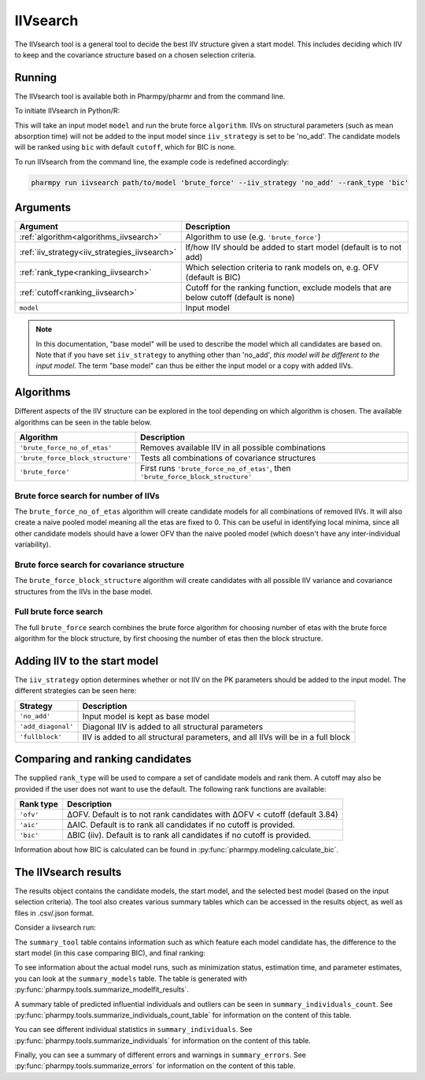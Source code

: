 .. _iivsearch:

=========
IIVsearch
=========

The IIVsearch tool is a general tool to decide the best IIV structure given a start model. This includes deciding which IIV
to keep and the covariance structure based on a chosen selection criteria.

~~~~~~~
Running
~~~~~~~

The IIVsearch tool is available both in Pharmpy/pharmr and from the command line.

To initiate IIVsearch in Python/R:

.. pharmpy-code::

    from pharmpy.tools import run_iivsearch

    start_model = read_model('path/to/model')
    res = run_iivsearch(algorithm='brute_force',
                        model=start_model,
                        iiv_strategy='no_add',
                        rank_type='bic',
                        cutoff=None)

This will take an input model ``model`` and run the brute force ``algorithm``. IIVs on structural parameters
(such as mean absorption time) will not be added to the input model since ``iiv_strategy`` is set to be 'no_add'.
The candidate models will be ranked using ``bic`` with default ``cutoff``, which for BIC is none.

To run IIVsearch from the command line, the example code is redefined accordingly:

.. code::

    pharmpy run iivsearch path/to/model 'brute_force' --iiv_strategy 'no_add' --rank_type 'bic'

~~~~~~~~~
Arguments
~~~~~~~~~

+-----------------------------------------------+--------------------------------------------------------------------+
| Argument                                      | Description                                                        |
+===============================================+====================================================================+
| :ref:`algorithm<algorithms_iivsearch>`        | Algorithm to use (e.g. ``'brute_force'``)                          |
+-----------------------------------------------+--------------------------------------------------------------------+
| :ref:`iiv_strategy<iiv_strategies_iivsearch>` | If/how IIV should be added to start model (default is to not add)  |
+-----------------------------------------------+--------------------------------------------------------------------+
| :ref:`rank_type<ranking_iivsearch>`           | Which selection criteria to rank models on, e.g. OFV (default is   |
|                                               | BIC)                                                               |
+-----------------------------------------------+--------------------------------------------------------------------+
| :ref:`cutoff<ranking_iivsearch>`              | Cutoff for the ranking function, exclude models that are below     |
|                                               | cutoff (default is none)                                           |
+-----------------------------------------------+--------------------------------------------------------------------+
| ``model``                                     | Input model                                                        |
+-----------------------------------------------+--------------------------------------------------------------------+

.. note::

    In this documentation, "base model" will be used to describe the model which all candidates are based on. Note
    that if you have set ``iiv_strategy`` to anything other than 'no_add', `this model will be different to the
    input model`. The term "base model" can thus be either the input model or a copy with added IIVs.


.. _algorithms_iivsearch:

~~~~~~~~~~
Algorithms
~~~~~~~~~~

Different aspects of the IIV structure can be explored in the tool depending on which algorithm is chosen. The
available algorithms can be seen in the table below.

+-----------------------------------+--------------------------------------------------------------------------------+
| Algorithm                         | Description                                                                    |
+===================================+================================================================================+
| ``'brute_force_no_of_etas'``      | Removes available IIV in all possible combinations                             |
+-----------------------------------+--------------------------------------------------------------------------------+
| ``'brute_force_block_structure'`` | Tests all combinations of covariance structures                                |
+-----------------------------------+--------------------------------------------------------------------------------+
| ``'brute_force'``                 | First runs ``'brute_force_no_of_etas'``, then                                  |
|                                   | ``'brute_force_block_structure'``                                              |
+-----------------------------------+--------------------------------------------------------------------------------+

Brute force search for number of IIVs
~~~~~~~~~~~~~~~~~~~~~~~~~~~~~~~~~~~~~

The ``brute_force_no_of_etas`` algorithm will create candidate models for all combinations of removed IIVs. It will
also create a naive pooled model meaning all the etas are fixed to 0. This can be useful in identifying local minima,
since all other candidate models should have a lower OFV than the naive pooled model (which doesn't have any
inter-individual variability).

.. graphviz::

    digraph BST {
            node [fontname="Arial"];
            base [label="Base model"]
            s0 [label="Naive pooled"]
            s1 [label="[CL]"]
            s2 [label="[V]"]
            s3 [label="[MAT]"]
            s4 [label="[CL,V]"]
            s5 [label="[CL,MAT]"]
            s6 [label="[V,MAT]"]
            s7 [label="[CL,V,MAT]"]

            base -> s0
            base -> s1
            base -> s2
            base -> s3
            base -> s4
            base -> s5
            base -> s6
            base -> s7
        }

Brute force search for covariance structure
~~~~~~~~~~~~~~~~~~~~~~~~~~~~~~~~~~~~~~~~~~~

The ``brute_force_block_structure`` algorithm will create candidates with all possible IIV variance and covariance
structures from the IIVs in the base model.

.. graphviz::

    digraph BST {
            node [fontname="Arial"];
            base [label="Base model"]
            s0 [label="[CL]+[V]+[MAT]"]
            s1 [label="[CL,V]+[MAT]"]
            s2 [label="[CL,MAT]+[V]"]
            s3 [label="[V,MAT]+[CL]"]
            s4 [label="[CL,V,MAT]"]

            base -> s0
            base -> s1
            base -> s2
            base -> s3
            base -> s4
        }

Full brute force search
~~~~~~~~~~~~~~~~~~~~~~~

The full ``brute_force`` search combines the brute force algorithm for choosing number of etas with the brute force
algorithm for the block structure, by first choosing the number of etas then the block structure.

.. graphviz::

    digraph BST {
            node [fontname="Arial"];
            base [label="Base model"]
            s0 [label="Naive pooled"]
            s1 [label="[CL]"]
            s2 [label="[V]"]
            s3 [label="[MAT]"]
            s4 [label="[CL,V]"]
            s5 [label="[CL,MAT]"]
            s6 [label="[V,MAT]"]
            s7 [label="[CL,V,MAT]"]

            base -> s0
            base -> s1
            base -> s2
            base -> s3
            base -> s4
            base -> s5
            base -> s6
            base -> s7

            s8 [label="[CL]+[V]+[MAT]"]
            s9 [label="[CL,V]+[MAT]"]
            s10 [label="[CL,MAT]+[V]"]
            s11 [label="[V,MAT]+[CL]"]
            s12 [label="[CL,V,MAT]"]

            s7 -> s8
            s7 -> s9
            s7 -> s10
            s7 -> s11
            s7 -> s12

        }


.. _iiv_strategies_iivsearch:

~~~~~~~~~~~~~~~~~~~~~~~~~~~~~
Adding IIV to the start model
~~~~~~~~~~~~~~~~~~~~~~~~~~~~~

The ``iiv_strategy`` option determines whether or not IIV on the PK parameters should be added to the input model.
The different strategies can be seen here:

+------------------------+----------------------------------------------------------------------------------+
| Strategy               | Description                                                                      |
+========================+==================================================================================+
| ``'no_add'``           | Input model is kept as base model                                                |
+------------------------+----------------------------------------------------------------------------------+
| ``'add_diagonal'``     | Diagonal IIV is added to all structural parameters                               |
+------------------------+----------------------------------------------------------------------------------+
| ``'fullblock'``        | IIV is added to all structural parameters, and all IIVs will be in a full block  |
+------------------------+----------------------------------------------------------------------------------+


.. _ranking_iivsearch:

~~~~~~~~~~~~~~~~~~~~~~~~~~~~~~~~
Comparing and ranking candidates
~~~~~~~~~~~~~~~~~~~~~~~~~~~~~~~~

The supplied ``rank_type`` will be used to compare a set of candidate models and rank them. A cutoff may also be provided
if the user does not want to use the default. The following rank functions are available:

+------------+-----------------------------------------------------------------------------------+
| Rank type  | Description                                                                       |
+============+===================================================================================+
| ``'ofv'``  | ΔOFV. Default is to not rank candidates with ΔOFV < cutoff (default 3.84)         |
+------------+-----------------------------------------------------------------------------------+
| ``'aic'``  | ΔAIC. Default is to rank all candidates if no cutoff is provided.                 |
+------------+-----------------------------------------------------------------------------------+
| ``'bic'``  | ΔBIC (iiv). Default is to rank all candidates if no cutoff is provided.           |
+------------+-----------------------------------------------------------------------------------+

Information about how BIC is calculated can be found in :py:func:`pharmpy.modeling.calculate_bic`.

~~~~~~~~~~~~~~~~~~~~~
The IIVsearch results
~~~~~~~~~~~~~~~~~~~~~

The results object contains the candidate models, the start model, and the selected best model (based on the input
selection criteria). The tool also creates various summary tables which can be accessed in the results object,
as well as files in .csv/.json format.

Consider a iivsearch run:

.. pharmpy-code::

    res = run_iivsearch(algorithm='brute_force',
                        model=start_model,
                        iiv_strategy='no_add',
                        rank_type='bic',
                        cutoff=None)


The ``summary_tool`` table contains information such as which feature each model candidate has, the difference to the
start model (in this case comparing BIC), and final ranking:

.. pharmpy-execute::
    :hide-code:

    from pharmpy.results import read_results
    res = read_results('tests/testdata/results/iivsearch_results.json')
    res.summary_tool

To see information about the actual model runs, such as minimization status, estimation time, and parameter estimates,
you can look at the ``summary_models`` table. The table is generated with
:py:func:`pharmpy.tools.summarize_modelfit_results`.

.. pharmpy-execute::
    :hide-code:

    res.summary_models

A summary table of predicted influential individuals and outliers can be seen in ``summary_individuals_count``.
See :py:func:`pharmpy.tools.summarize_individuals_count_table` for information on the content of this table.

.. pharmpy-execute::
    :hide-code:

    res.summary_individuals_count

You can see different individual statistics in ``summary_individuals``.
See :py:func:`pharmpy.tools.summarize_individuals` for information on the content of this table.

.. pharmpy-execute::
    :hide-code:

    res.summary_individuals

Finally, you can see a summary of different errors and warnings in ``summary_errors``.
See :py:func:`pharmpy.tools.summarize_errors` for information on the content of this table.

.. pharmpy-execute::
    :hide-code:

    import pandas as pd
    pd.set_option('display.max_colwidth', None)
    res.summary_errors
